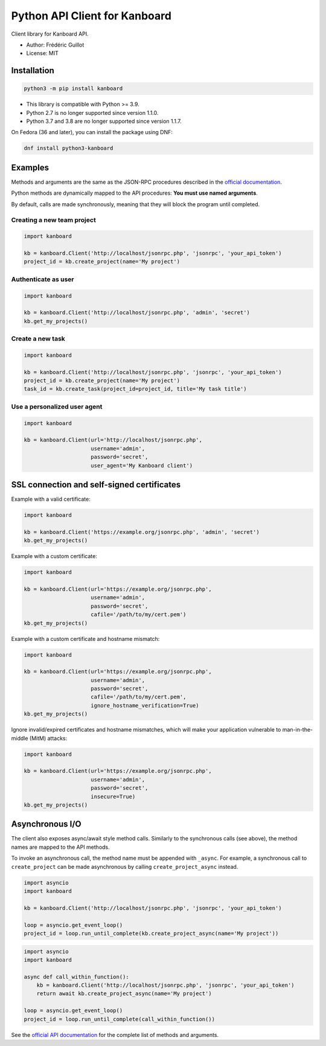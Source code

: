 ==============================
Python API Client for Kanboard
==============================

Client library for Kanboard API.

- Author: Frédéric Guillot
- License: MIT

Installation
============

.. code-block:: bash

    python3 -m pip install kanboard


- This library is compatible with Python >= 3.9.
- Python 2.7 is no longer supported since version 1.1.0.
- Python 3.7 and 3.8 are no longer supported since version 1.1.7.

On Fedora (36 and later), you can install the package using DNF:

.. code-block:: bash

    dnf install python3-kanboard


Examples
========

Methods and arguments are the same as the JSON-RPC procedures described in the
`official documentation <https://docs.kanboard.org/v1/api/>`_.

Python methods are dynamically mapped to the API procedures: **You must use named arguments**.

By default, calls are made synchronously, meaning that they will block the program until completed.

Creating a new team project
---------------------------

.. code-block:: python

    import kanboard

    kb = kanboard.Client('http://localhost/jsonrpc.php', 'jsonrpc', 'your_api_token')
    project_id = kb.create_project(name='My project')


Authenticate as user
--------------------

.. code-block:: python

    import kanboard

    kb = kanboard.Client('http://localhost/jsonrpc.php', 'admin', 'secret')
    kb.get_my_projects()

Create a new task
-----------------

.. code-block:: python

    import kanboard

    kb = kanboard.Client('http://localhost/jsonrpc.php', 'jsonrpc', 'your_api_token')
    project_id = kb.create_project(name='My project')
    task_id = kb.create_task(project_id=project_id, title='My task title')

Use a personalized user agent
-----------------------------

.. code-block:: python

    import kanboard

    kb = kanboard.Client(url='http://localhost/jsonrpc.php',
                         username='admin',
                         password='secret',
                         user_agent='My Kanboard client')

SSL connection and self-signed certificates
===========================================

Example with a valid certificate:

.. code-block:: python

    import kanboard

    kb = kanboard.Client('https://example.org/jsonrpc.php', 'admin', 'secret')
    kb.get_my_projects()

Example with a custom certificate:

.. code-block:: python

    import kanboard

    kb = kanboard.Client(url='https://example.org/jsonrpc.php',
                         username='admin',
                         password='secret',
                         cafile='/path/to/my/cert.pem')
    kb.get_my_projects()

Example with a custom certificate and hostname mismatch:

.. code-block:: python

    import kanboard

    kb = kanboard.Client(url='https://example.org/jsonrpc.php',
                         username='admin',
                         password='secret',
                         cafile='/path/to/my/cert.pem',
                         ignore_hostname_verification=True)
    kb.get_my_projects()

Ignore invalid/expired certificates and hostname mismatches, which will make your application vulnerable to man-in-the-middle (MitM) attacks:

.. code-block:: python

    import kanboard

    kb = kanboard.Client(url='https://example.org/jsonrpc.php',
                         username='admin',
                         password='secret',
                         insecure=True)
    kb.get_my_projects()

Asynchronous I/O
================

The client also exposes async/await style method calls. Similarly to the synchronous calls (see above),
the method names are mapped to the API methods.

To invoke an asynchronous call, the method name must be appended with ``_async``. For example, a synchronous call
to ``create_project`` can be made asynchronous by calling ``create_project_async`` instead.

.. code-block:: python

    import asyncio
    import kanboard

    kb = kanboard.Client('http://localhost/jsonrpc.php', 'jsonrpc', 'your_api_token')

    loop = asyncio.get_event_loop()
    project_id = loop.run_until_complete(kb.create_project_async(name='My project'))


.. code-block:: python

    import asyncio
    import kanboard

    async def call_within_function():
        kb = kanboard.Client('http://localhost/jsonrpc.php', 'jsonrpc', 'your_api_token')
        return await kb.create_project_async(name='My project')

    loop = asyncio.get_event_loop()
    project_id = loop.run_until_complete(call_within_function())


See the `official API documentation <https://docs.kanboard.org/v1/api/>`_ for the complete list of
methods and arguments.
